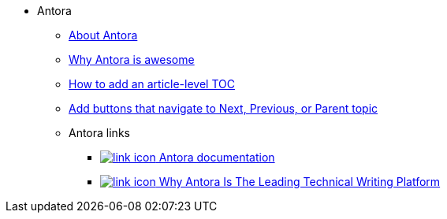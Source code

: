* Antora
** xref:about-antora.adoc[About Antora]
** xref:why-antora-is-awesome.adoc[Why Antora is awesome]
** xref:ui-customizations.adoc[How to add an article-level TOC]
** xref:add-nav-buttons.adoc[Add buttons that navigate to Next, Previous, or Parent topic]
** Antora links
*** https://docs.antora.org/[image:link-icon.png[] Antora documentation^]
*** https://matthewsetter.com/why-antora-is-the-leading-technical-writing-platform/[image:link-icon.png[] Why Antora Is The Leading Technical Writing Platform^]
// working link to PDF without an icon
// *** link:{attachmentsdir}/why-antora.pdf[Why Antora Is The Leading Technical Writing Platform^]
// working link to PDF with an icon
// *** link:{attachmentsdir}/why-antora.pdf[image:pdf-icon.png[] [Why Antora Is The Leading Technical Writing Platform (PDF)^]
